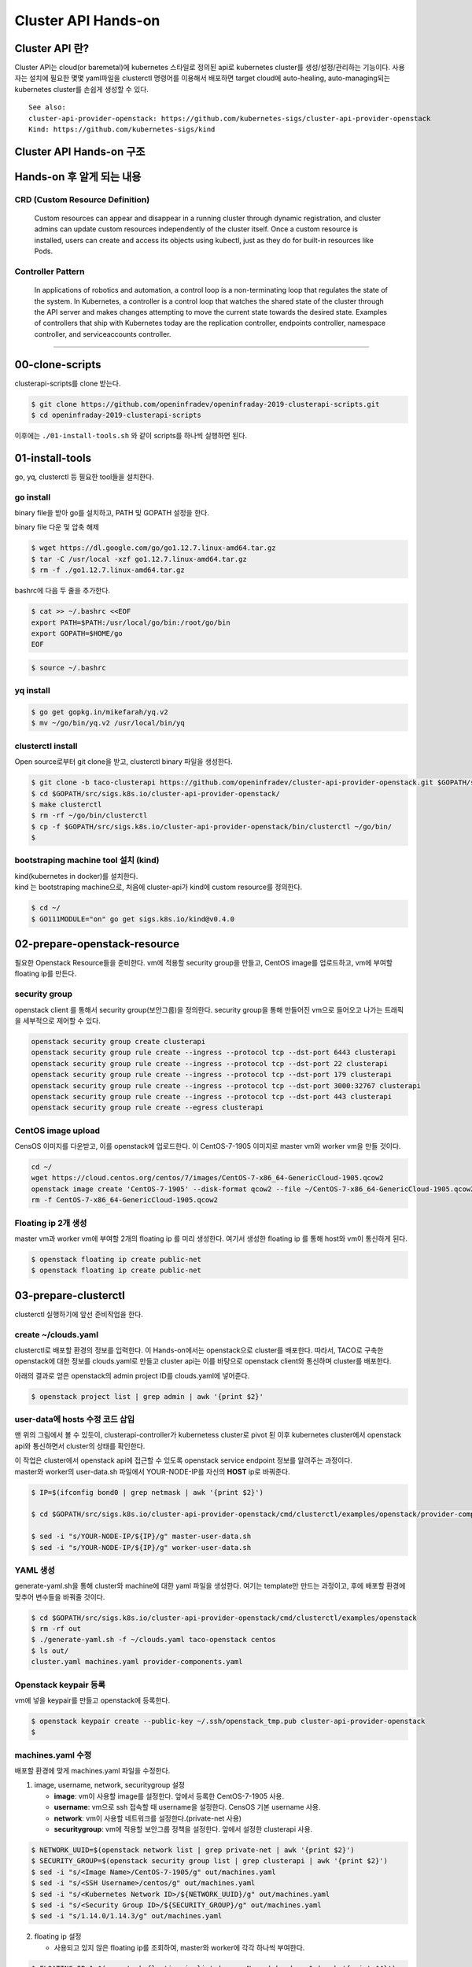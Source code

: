 *********************
Cluster API Hands-on
*********************

Cluster API 란?
========================

Cluster API는 cloud(or baremetal)에 kubernetes 스타일로 정의된 api로 kubernetes cluster를 생성/설정/관리하는 기능이다.
사용자는 설치에 필요한 몇몇 yaml파일을 clusterctl 명령어를 이용해서 배포하면 target cloud에 auto-healing, auto-managing되는 kubernetes cluster를 손쉽게 생성할 수 있다.

.. figure:: _static/clusterapi-is.png

::

   See also:
   cluster-api-provider-openstack: https://github.com/kubernetes-sigs/cluster-api-provider-openstack
   Kind: https://github.com/kubernetes-sigs/kind


Cluster API Hands-on 구조
==========================

.. figure:: _static/taco-clusterapi-diagram.png


Hands-on 후 알게 되는 내용
===========================

CRD (Custom Resource Definition)
---------------------------------

  Custom resources can appear and disappear in a running cluster through dynamic registration, and cluster admins can update custom resources independently of the cluster itself. Once a custom resource is installed, users can create and access its objects using kubectl, just as they do for built-in resources like Pods.



Controller Pattern
-------------------

  In applications of robotics and automation, a control loop is a non-terminating loop that regulates the state of the system. In Kubernetes, a controller is a control loop that watches the shared state of the cluster through the API server and makes changes attempting to move the current state towards the desired state. Examples of controllers that ship with Kubernetes today are the replication controller, endpoints controller, namespace controller, and serviceaccounts controller.


----------------


00-clone-scripts
==================

clusterapi-scripts를 clone 받는다.

.. code-block:: bash

   $ git clone https://github.com/openinfradev/openinfraday-2019-clusterapi-scripts.git
   $ cd openinfraday-2019-clusterapi-scripts

이후에는 ``./01-install-tools.sh`` 와 같이 scripts를 하나씩 실행하면 된다.


01-install-tools
==================

go, yq, clusterctl 등 필요한 tool들을 설치한다.

go install
----------

binary file을 받아 go를 설치하고, PATH 및 GOPATH 설정을 한다.

binary file 다운 및 압축 해제
 
.. code-block:: bash

   $ wget https://dl.google.com/go/go1.12.7.linux-amd64.tar.gz
   $ tar -C /usr/local -xzf go1.12.7.linux-amd64.tar.gz
   $ rm -f ./go1.12.7.linux-amd64.tar.gz

bashrc에 다음 두 줄을 추가한다.

.. code-block:: yaml

   $ cat >> ~/.bashrc <<EOF
   export PATH=$PATH:/usr/local/go/bin:/root/go/bin
   export GOPATH=$HOME/go
   EOF

.. code-block:: bash

   $ source ~/.bashrc


yq install
----------

.. code-block:: bash

   $ go get gopkg.in/mikefarah/yq.v2
   $ mv ~/go/bin/yq.v2 /usr/local/bin/yq


clusterctl install
------------------

Open source로부터 git clone을 받고, clusterctl binary 파일을 생성한다.

.. code-block:: bash

   $ git clone -b taco-clusterapi https://github.com/openinfradev/cluster-api-provider-openstack.git $GOPATH/src/sigs.k8s.io/cluster-api-provider-openstack
   $ cd $GOPATH/src/sigs.k8s.io/cluster-api-provider-openstack/
   $ make clusterctl
   $ rm -rf ~/go/bin/clusterctl
   $ cp -f $GOPATH/src/sigs.k8s.io/cluster-api-provider-openstack/bin/clusterctl ~/go/bin/
   $


bootstraping machine tool 설치 (kind)
-------------------------------------

| kind(kubernetes in docker)를 설치한다.
| kind 는 bootstraping machine으로, 처음에 cluster-api가 kind에 custom resource를 정의한다.

.. code-block:: bash

   $ cd ~/
   $ GO111MODULE="on" go get sigs.k8s.io/kind@v0.4.0


02-prepare-openstack-resource
===============================

필요한 Openstack Resource들을 준비한다.
vm에 적용할 security group을 만들고, CentOS image를 업로드하고, vm에 부여할 floating ip를 만든다.

security group
--------------

openstack client 를 통해서 security group(보안그룹)을 정의한다.
security group을 통해 만들어진 vm으로 들어오고 나가는 트래픽을 세부적으로 제어할 수 있다.

.. code-block:: bash

   openstack security group create clusterapi
   openstack security group rule create --ingress --protocol tcp --dst-port 6443 clusterapi
   openstack security group rule create --ingress --protocol tcp --dst-port 22 clusterapi
   openstack security group rule create --ingress --protocol tcp --dst-port 179 clusterapi
   openstack security group rule create --ingress --protocol tcp --dst-port 3000:32767 clusterapi
   openstack security group rule create --ingress --protocol tcp --dst-port 443 clusterapi
   openstack security group rule create --egress clusterapi


CentOS image upload
-------------------

CensOS 이미지를 다운받고, 이를 openstack에 업로드한다.
이 CentOS-7-1905 이미지로 master vm와 worker vm을 만들 것이다.

.. code-block:: bash

   cd ~/
   wget https://cloud.centos.org/centos/7/images/CentOS-7-x86_64-GenericCloud-1905.qcow2
   openstack image create 'CentOS-7-1905' --disk-format qcow2 --file ~/CentOS-7-x86_64-GenericCloud-1905.qcow2 --container-format bare --public
   rm -f CentOS-7-x86_64-GenericCloud-1905.qcow2

Floating ip 2개 생성
--------------------

master vm과 worker vm에 부여할 2개의 floating ip 를 미리 생성한다.
여기서 생성한 floating ip 를 통해 host와 vm이 통신하게 된다.

.. code-block:: bash

   $ openstack floating ip create public-net
   $ openstack floating ip create public-net


03-prepare-clusterctl
======================

clusterctl 실행하기에 앞선 준비작업을 한다.

create ~/clouds.yaml
--------------------

clusterctl로 배포할 환경의 정보를 입력한다.
이 Hands-on에서는 openstack으로 cluster를 배포한다.
따라서, TACO로 구축한 openstack에 대한 정보를 clouds.yaml로 만들고
cluster api는 이를 바탕으로 openstack client와 통신하며 cluster를 배포한다.

아래의 결과로 얻은 openstack의 admin project ID를 clouds.yaml에 넣어준다.

.. code-block:: bash

   $ openstack project list | grep admin | awk '{print $2}'

.. code-block:: yaml
   :Caption: ~/clouds.yaml

   PROJECT_ID=$(openstack project list | grep admin | awk '{print $2}')
   
   cat > ~/clouds.yaml <<EOF
   clouds:
     taco-openstack:
       auth:
         auth_url: http://keystone.openstack.svc.cluster.local:80/v3
         project_name: admin
         username: admin
         password: password
         user_domain_name: Default
         project_domain_name: Default
         project_id: ${PROJECT_ID}
       region_name: RegionOne
   EOF


user-data에 hosts 수정 코드 삽입
---------------------------------

맨 위의 그림에서 볼 수 있듯이, clusterapi-controller가 kubernetess cluster로 pivot 된 이후
kubernetes cluster에서 openstack api와 통신하면서 cluster의 상태를 확인한다.

| 이 작업은 cluster에서 openstack api에 접근할 수 있도록 openstack service endpoint 정보를 알려주는 과정이다.
| master와 worker의 user-data.sh 파일에서 YOUR-NODE-IP를 자신의 **HOST** ip로 바꿔준다.

.. code-block:: bash

   $ IP=$(ifconfig bond0 | grep netmask | awk '{print $2}')
   
   $ cd $GOPATH/src/sigs.k8s.io/cluster-api-provider-openstack/cmd/clusterctl/examples/openstack/provider-component/user-data/centos/templates

   $ sed -i "s/YOUR-NODE-IP/${IP}/g" master-user-data.sh
   $ sed -i "s/YOUR-NODE-IP/${IP}/g" worker-user-data.sh


YAML 생성
---------

generate-yaml.sh을 통해 cluster와 machine에 대한 yaml 파일을 생성한다.
여기는 template만 만드는 과정이고, 후에 배포할 환경에 맞추어 변수들을 바꿔줄 것이다.

.. code-block:: bash

   $ cd $GOPATH/src/sigs.k8s.io/cluster-api-provider-openstack/cmd/clusterctl/examples/openstack
   $ rm -rf out
   $ ./generate-yaml.sh -f ~/clouds.yaml taco-openstack centos
   $ ls out/
   cluster.yaml machines.yaml provider-components.yaml


Openstack keypair 등록
----------------------

vm에 넣을 keypair를 만들고 openstack에 등록한다.

.. code-block:: bash

   $ openstack keypair create --public-key ~/.ssh/openstack_tmp.pub cluster-api-provider-openstack
   $


machines.yaml 수정
------------------

배포할 환경에 맞게 machines.yaml 파일을 수정한다.

1. image, username, network, securitygroup 설정

   * **image**: vm이 사용할 image를 설정한다. 앞에서 등록한 CentOS-7-1905 사용.
   * **username**: vm으로 ssh 접속할 때 username을 설정한다. CensOS 기본 username 사용.
   * **network**: vm이 사용할 네트워크를 설정한다.(private-net 사용)
   * **securitygroup**: vm에 적용할 보안그룹 정책을 설정한다. 앞에서 설정한 clusterapi 사용.

.. code-block:: bash

   $ NETWORK_UUID=$(openstack network list | grep private-net | awk '{print $2}')
   $ SECURITY_GROUP=$(openstack security group list | grep clusterapi | awk '{print $2}')
   $ sed -i "s/<Image Name>/CentOS-7-1905/g" out/machines.yaml
   $ sed -i "s/<SSH Username>/centos/g" out/machines.yaml
   $ sed -i "s/<Kubernetes Network ID>/${NETWORK_UUID}/g" out/machines.yaml
   $ sed -i "s/<Security Group ID>/${SECURITY_GROUP}/g" out/machines.yaml
   $ sed -i "s/1.14.0/1.14.3/g" out/machines.yaml

2. floating ip 설정

   * 사용되고 있지 않은 floating ip를 조회하여, master와 worker에 각각 하나씩 부여한다.

.. code-block:: bash

   $ FLOATING_IP_1=$(openstack floating ip list | grep None | head -n 1 | awk '{print $4}')
   $ FLOATING_IP_2=$(openstack floating ip list | grep None | head -n 2 | tail -n 1 | awk '{print $4}')
   $ FLOATING_IP_LINENUM_1=$(cat out/machines.yaml | grep -n floatingIP | awk '{print $1}' | tr -d ':' | head -n 1)
   $ FLOATING_IP_LINENUM_2=$(cat out/machines.yaml | grep -n floatingIP | awk '{print $1}' | tr -d ':' | tail -n 1)
   $ sed -i "${FLOATING_IP_LINENUM_1}s/<Available Floating IP>/${FLOATING_IP_1}/" out/machines.yaml
   $ sed -i "${FLOATING_IP_LINENUM_2}s/<Available Floating IP>/${FLOATING_IP_2}/" out/machines.yaml

3. tags, serverMeta 등 불필요한 내용 삭제

   * tags와 serverMeta에 대한 내용을 삭제한다.

.. code-block:: bash

   $ TAGS_LINENUM_1=$(cat out/machines.yaml | grep -n tags | awk '{print $1}' | tr -d ':' | head -n 1)
   $ if [[ ! -z "$TAGS_LINENUM_1" ]]; then
     sed -i "${TAGS_LINENUM_1},$(($TAGS_LINENUM_1+3))d" out/machines.yaml
   fi
   $ TAGS_LINENUM_2=$(cat out/machines.yaml | grep -n tags | awk '{print $1}' | tr -d ':' | tail -n 1)
   if [[ ! -z "$TAGS_LINENUM_2" ]]; then
     sed -i "${TAGS_LINENUM_2},$(($TAGS_LINENUM_2+3))d" out/machines.yaml
   fi

4. home directory로 복사

   * 설정이 완료된 yaml 파일을 홈으로 복사한다.

.. code-block:: bash

   $ cp -f out/cluster.yaml ~/
   $ cp -f out/machines.yaml ~/
   $ cp -f out/provider-components.yaml ~/


04-make-cluster
================

clusterctl 로 cluster를 생성한다.

create k8s cluster on openstack
-------------------------------

*clusterctl이 실행되는 동안 멈추지 말고 기다려야 한다.*

.. code-block:: bash

   $ clusterctl create cluster --bootstrap-type kind --provider openstack -c ~/cluster.yaml -m ~/machines.yaml -p ~/provider-components.yaml
   $   

Useful Commands
----------------

* 140-get-kind-cluster.sh: kind에 생성된 pod를 모두 조회한다.
* 141-get-nodes.sh: clsterctl이 끝난 후 구축된 k8s cluster의 node를 조회한다.
* 142-logs-kind-controller.sh: clusterctl이 실행될 때 kind의 clusterapi-controller log를 확인한다.
* 143-check-user-data-vm.sh: 생성된 master vm의 user-data 파일을 확인한다. YOUR-NODE-IP가 host의 ip로 잘 바뀌었는지 확인한다.
* 144-logs-cloud-init-vm.sh: master vm이 생성되고 init되는 과정의 log를 확인한다.
* 145-logs-k8s-install-vm.sh: init 이후, vm에 k8s가 구축되는 과정의 log를 확인한다.
* 146-delete-kind.sh: kind cluster와 생성된 master 및 worker vm을 삭제한다. clusterctl 도중 문제가 발생했을 경우 이 script를 실행하고 03 script	부터 다시 실행하여 새로운 cluster를 구축한다.

05-check-pivot
===============

clsuterctl 이 종료된 후, kind에 있던 clusterapi-controller가 kubernetes cluster 내부로 pivot 되었는지 확인한다.

master vm으로 ssh 접속하여 k8s namespace를 확인한다.
openstack-provider-system namespace의 clusterapi-controller pod를 확인한다.

.. code-block:: bash

   $ MASTER_VM_IP=$(openstack server list | grep master | awk '{print $9}')
   $ ssh -i ~/.ssh/openstack_tmp centos@${MASTER_VM_IP} -t "sudo kubectl get namespaces"
   $ ssh -i ~/.ssh/openstack_tmp centos@${MASTER_VM_IP} -t "sudo kubectl get pods -n openstack-provider-system"

06-check-clusterapi
====================

cluster가 clusterapi-controller를 통해서 self-healing & self-management가 되고 있는지 확인한다.

worker vm을 삭제하고 다시 생성되는지 테스트한다.

.. code-block:: bash

   $ WORKER=$(openstack server list | grep node | awk '{print $4}')
   $ openstack server delete ${WORKER}

worker vm을 삭제했을 때, clusterapi-controller의 log를 확인한다.

.. code-block:: bash

   $ MASTER_VM_IP=$(openstack server list | grep master | awk '{print $9}')
   $ ssh -i ~/.ssh/openstack_tmp centos@${MASTER_VM_IP} -t "sudo kubectl logs -f clusterapi-controllers-0 -n openstack-provider-system"

